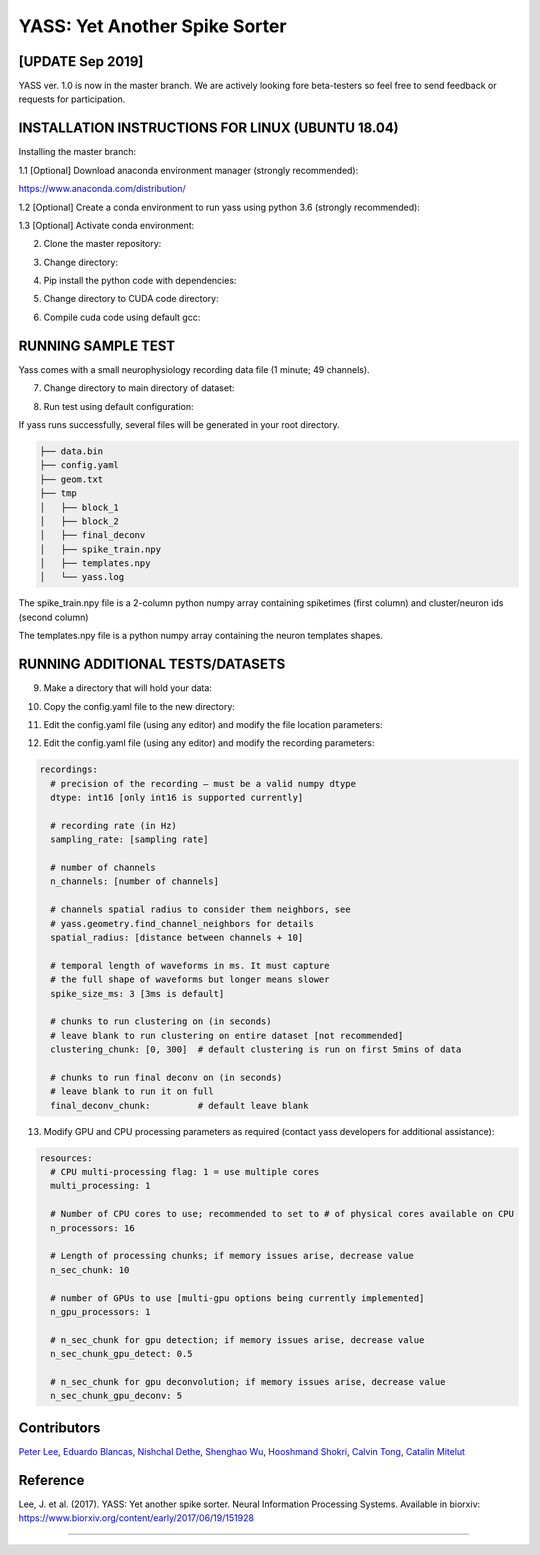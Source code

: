 YASS: Yet Another Spike Sorter
================================


.. image:: https://travis-ci.org/paninski-lab/yass.svg?branch=master
    :target: https://travis-ci.org/paninski-lab/yass.svg?branch=master


.. image:: https://readthedocs.org/projects/yass/badge/?version=latest
    :target: http://yass.readthedocs.io/en/latest/?badge=latest


.. image:: https://badges.gitter.im/paninski-lab/yass.svg
    :target: https://gitter.im/paninski-lab/yass?utm_source=badge&utm_medium=badge&utm_campaign=pr-badge


[UPDATE Sep 2019] 
------------------
YASS ver. 1.0 is now in the master branch. We are actively looking fore beta-testers so feel free to send
feedback or requests for participation.


INSTALLATION INSTRUCTIONS FOR LINUX (UBUNTU 18.04)
--------------------------------------------------

Installing the master branch:

1.1 [Optional] Download anaconda environment manager (strongly recommended):

https://www.anaconda.com/distribution/

1.2 [Optional] Create a conda environment to run yass using python 3.6 (strongly recommended):

.. code-block:: shell
    conda create -n yass python=3.6

1.3 [Optional] Activate conda environment:

.. code-block:: shell
    source activate yass

2.  Clone the master repository:

.. code-block:: shell
    git clone https://github.com/paninski-lab/yass

3.  Change directory:

.. code-block:: shell
    cd yass
    
4.  Pip install the python code with dependencies:

.. code-block:: shell
   pip install .
   
5.  Change directory to CUDA code directory:
   
.. code-block:: shell
   cd src/gpu_deconv3
   
6.  Compile cuda code using default gcc:

.. code-block:: shell
   python setupy.py install --force
   
   
RUNNING SAMPLE TEST
-------------------

Yass comes with a small neurophysiology recording data file (1 minute; 49 channels).

7.  Change directory to main directory of dataset:

.. code-block:: shell
   cd samples/49chan
   
8.  Run test using default configuration:

.. code-block:: shell
   yass sort config.yaml
      
If yass runs successfully, several files will be generated in your root directory.

.. code-block:: shell
   
    ├── data.bin
    ├── config.yaml
    ├── geom.txt
    ├── tmp
    │   ├── block_1
    │   ├── block_2
    │   ├── final_deconv
    │   ├── spike_train.npy
    │   ├── templates.npy
    │   └── yass.log

The spike_train.npy file is a 2-column python numpy array containing spiketimes (first column)
and cluster/neuron ids (second column)

The templates.npy file is a python numpy array containing the neuron templates shapes.


RUNNING ADDITIONAL TESTS/DATASETS
---------------------------------

9.  Make a directory that will hold your data:

.. code-block:: shell
   mkdir ../data

10.  Copy the config.yaml file to the new directory:

.. code-block:: shell
   cp config.yaml ../data
   
11.  Edit the config.yaml file (using any editor) and modify the file location parameters:

.. code-block:: shell
    data:
      root_folder: [insert folder location of install]
      
      # recordings filename (must be a binary file), details about the recordings
      # are specified in the recordings section
      recordings: [insert binary filename]
      
      # channel geometry filename , supports txt (one x, y pair per line,
      # separated by spaces) or a npy file with shape (n_channels, 2),
      # where every row contains a x, y pair. see yass.geometry.parse for details
      geometry: [insert name of geometry text file]

12.  Edit the config.yaml file (using any editor) and modify the recording parameters:

.. code-block:: shell

    recordings:
      # precision of the recording – must be a valid numpy dtype
      dtype: int16 [only int16 is supported currently]
      
      # recording rate (in Hz)
      sampling_rate: [sampling rate] 
      
      # number of channels
      n_channels: [number of channels]
      
      # channels spatial radius to consider them neighbors, see
      # yass.geometry.find_channel_neighbors for details
      spatial_radius: [distance between channels + 10]
      
      # temporal length of waveforms in ms. It must capture
      # the full shape of waveforms but longer means slower
      spike_size_ms: 3 [3ms is default]
      
      # chunks to run clustering on (in seconds)
      # leave blank to run clustering on entire dataset [not recommended]
      clustering_chunk: [0, 300]  # default clustering is run on first 5mins of data
      
      # chunks to run final deconv on (in seconds)
      # leave blank to run it on full
      final_deconv_chunk:         # default leave blank


13.  Modify GPU and CPU processing parameters as required (contact yass developers for additional assistance):

.. code-block:: shell

    resources:
      # CPU multi-processing flag: 1 = use multiple cores
      multi_processing: 1
      
      # Number of CPU cores to use; recommended to set to # of physical cores available on CPU
      n_processors: 16
      
      # Length of processing chunks; if memory issues arise, decrease value
      n_sec_chunk: 10
      
      # number of GPUs to use [multi-gpu options being currently implemented]
      n_gpu_processors: 1
      
      # n_sec_chunk for gpu detection; if memory issues arise, decrease value
      n_sec_chunk_gpu_detect: 0.5
      
      # n_sec_chunk for gpu deconvolution; if memory issues arise, decrease value
      n_sec_chunk_gpu_deconv: 5


Contributors
------------

`Peter Lee`_, `Eduardo Blancas`_, `Nishchal Dethe`_, `Shenghao Wu`_,
`Hooshmand Shokri`_, `Calvin Tong`_, `Catalin Mitelut`_

.. _Peter Lee: https://github.com/pjl4303
.. _Eduardo Blancas: https://blancas.io
.. _Nishchal Dethe: https://github.com/nd2506
.. _Shenghao Wu: https://github.com/ShenghaoWu
.. _Hooshmand Shokri: https://github.com/hooshmandshr
.. _Calvin Tong: https://github.com/calvinytong
.. _Catalin Mitelut: https://github.com/catubc

Reference
---------

Lee, J. et al. (2017). YASS: Yet another spike sorter. Neural Information Processing Systems. Available in biorxiv: https://www.biorxiv.org/content/early/2017/06/19/151928

------------

